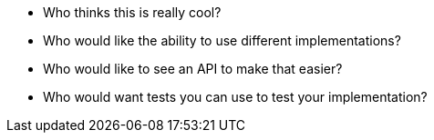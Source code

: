 
- Who thinks this is really cool?
- Who would like the ability to use different implementations?
- Who would like to see an API to make that easier?
- Who would want tests you can use to test your implementation?
